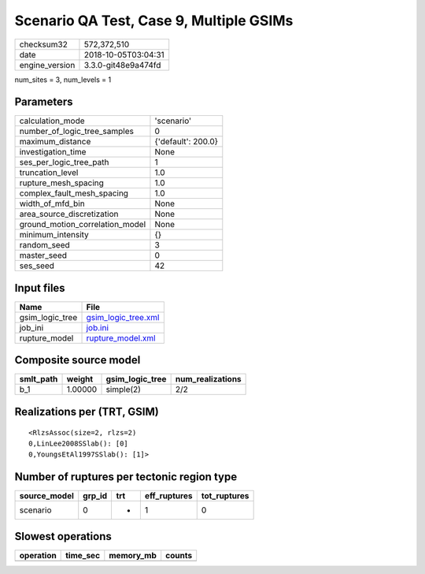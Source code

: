 Scenario QA Test, Case 9, Multiple GSIMs
========================================

============== ===================
checksum32     572,372,510        
date           2018-10-05T03:04:31
engine_version 3.3.0-git48e9a474fd
============== ===================

num_sites = 3, num_levels = 1

Parameters
----------
=============================== ==================
calculation_mode                'scenario'        
number_of_logic_tree_samples    0                 
maximum_distance                {'default': 200.0}
investigation_time              None              
ses_per_logic_tree_path         1                 
truncation_level                1.0               
rupture_mesh_spacing            1.0               
complex_fault_mesh_spacing      1.0               
width_of_mfd_bin                None              
area_source_discretization      None              
ground_motion_correlation_model None              
minimum_intensity               {}                
random_seed                     3                 
master_seed                     0                 
ses_seed                        42                
=============================== ==================

Input files
-----------
=============== ============================================
Name            File                                        
=============== ============================================
gsim_logic_tree `gsim_logic_tree.xml <gsim_logic_tree.xml>`_
job_ini         `job.ini <job.ini>`_                        
rupture_model   `rupture_model.xml <rupture_model.xml>`_    
=============== ============================================

Composite source model
----------------------
========= ======= =============== ================
smlt_path weight  gsim_logic_tree num_realizations
========= ======= =============== ================
b_1       1.00000 simple(2)       2/2             
========= ======= =============== ================

Realizations per (TRT, GSIM)
----------------------------

::

  <RlzsAssoc(size=2, rlzs=2)
  0,LinLee2008SSlab(): [0]
  0,YoungsEtAl1997SSlab(): [1]>

Number of ruptures per tectonic region type
-------------------------------------------
============ ====== === ============ ============
source_model grp_id trt eff_ruptures tot_ruptures
============ ====== === ============ ============
scenario     0      *   1            0           
============ ====== === ============ ============

Slowest operations
------------------
========= ======== ========= ======
operation time_sec memory_mb counts
========= ======== ========= ======
========= ======== ========= ======